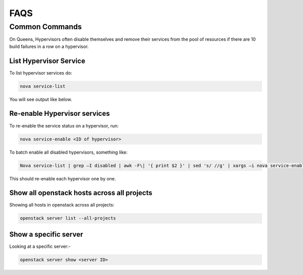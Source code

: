 ==============================
FAQS
==============================



########################
Common Commands
########################

On Queens, Hypervisors often disable themselves and remove their services from the pool of resources if 
there are 10 build failures in a row on a hypervisor.

-----------------------
List Hypervisor Service
-----------------------

To list hypervisor services do:

.. code-block:: bash

  nova service-list

You will see output like below.

.. image:: /assets/faqs/list_hypervisor_output.png
    :width: 400px
    :height: 100px
    :align: center
    :alt: command line output


-----------------------------
Re-enable Hypervisor services
-----------------------------

To re-enable the service status on a hypervisor, run:

.. code-block:: bash

  nova service-enable <ID of hypervisor>

To batch enable all disabled hypervisors, something like:

.. code-block:: bash

  Nova service-list | grep –I disabled | awk -F\| '{ print $2 }' | sed 's/ //g' | xargs –i nova service-enable {}

This should re-enable each hypervisor one by one.

--------------------------------------------
Show all openstack hosts across all projects
--------------------------------------------

Showing all hosts in openstack across all projects:

.. code-block:: bash

  openstack server list --all-projects

----------------------
Show a specific server
----------------------
Looking at a specific server:-

.. code-block:: bash

  openstack server show <server ID>
